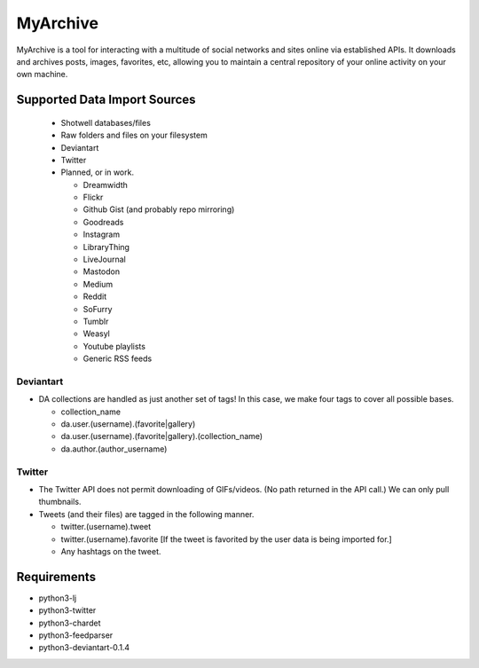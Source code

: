 MyArchive
---------

MyArchive is a tool for interacting with a multitude of social networks and sites online via established APIs. It downloads and archives posts, images, favorites, etc, allowing you to maintain a central repository of your online activity on your own machine.

Supported Data Import Sources
+++++++++++++++++++++++++++++

 * Shotwell databases/files
 * Raw folders and files on your filesystem
 * Deviantart
 * Twitter
 * Planned, or in work.

   * Dreamwidth
   * Flickr
   * Github Gist (and probably repo mirroring)
   * Goodreads
   * Instagram
   * LibraryThing
   * LiveJournal
   * Mastodon
   * Medium
   * Reddit
   * SoFurry
   * Tumblr
   * Weasyl
   * Youtube playlists
   * Generic RSS feeds


Deviantart
==========

* DA collections are handled as just another set of tags! In this case, we make four tags to cover all possible bases.

  * collection_name
  * da.user.(username).(favorite|gallery)
  * da.user.(username).(favorite|gallery).(collection_name)
  * da.author.(author_username)

Twitter
=======

* The Twitter API does not permit downloading of GIFs/videos. (No path returned in the API call.) We can only pull thumbnails.

* Tweets (and their files) are tagged in the following manner.

  * twitter.(username).tweet
  * twitter.(username).favorite [If the tweet is favorited by the user data is being imported for.]
  * Any hashtags on the tweet.

Requirements
++++++++++++

* python3-lj
* python3-twitter
* python3-chardet
* python3-feedparser
* python3-deviantart-0.1.4
